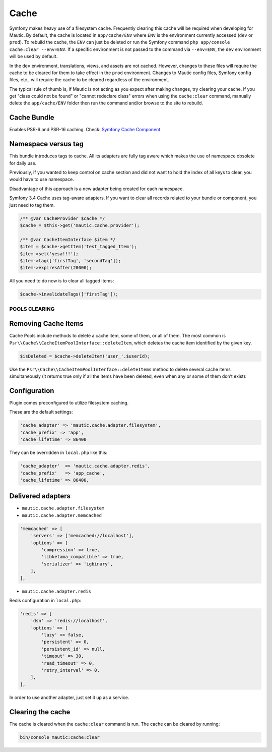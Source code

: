 Cache
#####

Symfony makes heavy use of a filesystem cache. Frequently clearing this cache will be required when developing for Mautic. By default, the cache is located in ``app/cache/ENV`` where ``ENV`` is the environment currently accessed (``dev`` or ``prod``). To rebuild the cache, the ``ENV`` can just be deleted or run the Symfony command ``php app/console cache:clear --env=ENV``. If a specific environment is not passed to the command via ``--env=ENV``, the ``dev`` environment will be used by default.

In the ``dev`` environment, translations, views, and assets are not cached. However, changes to these files will require the cache to be cleared for them to take effect in the ``prod`` environment. Changes to Mautic config files, Symfony config files, etc., will require the cache to be cleared regardless of the environment.

The typical rule of thumb is, if Mautic is not acting as you expect after making changes, try clearing your cache. If you get "class could not be found" or "cannot redeclare class" errors when using the ``cache:clear`` command, manually delete the ``app/cache/ENV`` folder then run the command and/or browse to the site to rebuild.

Cache Bundle
------------

Enables PSR-6 and PSR-16 caching. Check: `Symfony Cache Component <https://symfony.com/doc/current/components/cache.html>`_

Namespace versus tag
---------------------

This bundle introduces tags to cache. All its adapters are fully tag aware which makes the use of namespace obsolete for daily use.

Previously, if you wanted to keep control on cache section and did not want to hold the index of all keys to clear, you would have to use namespace.

Disadvantage of this approach is a new adapter being created for each namespace.

Symfony 3.4 Cache uses tag-aware adapters. If you want to clear all records related to your bundle or component, you just need to tag them.

.. code-block:: php

    /** @var CacheProvider $cache */
    $cache = $this->get('mautic.cache.provider');

    /** @var CacheItemInterface $item */
    $item = $cache->getItem('test_tagged_Item');
    $item->set('yesa!!!');
    $item->tag(['firstTag', 'secondTag']);
    $item->expiresAfter(20000);

All you need to do now is to clear all tagged items:

.. code-block:: php

    $cache->invalidateTags(['firstTag']);

POOLS CLEARING
==============

Removing Cache Items
--------------------

Cache Pools include methods to delete a cache item, some of them, or all of them. The most common is ``Psr\\Cache\\CacheItemPoolInterface::deleteItem``, which deletes the cache item identified by the given key.

.. code-block:: php

    $isDeleted = $cache->deleteItem('user_'.$userId);

Use the ``Psr\\Cache\\CacheItemPoolInterface::deleteItems`` method to delete several cache items simultaneously (it returns true only if all the items have been deleted, even when any or some of them don’t exist):

Configuration
-------------

Plugin comes preconfigured to utilize filesystem caching.

These are the default settings:

.. code-block:: php

    'cache_adapter' => 'mautic.cache.adapter.filesystem',
    'cache_prefix' => 'app',
    'cache_lifetime' => 86400

They can be overridden in ``local.php`` like this:

.. code-block:: php

    'cache_adapter'  => 'mautic.cache.adapter.redis',
    'cache_prefix'   => 'app_cache',
    'cache_lifetime' => 86400,

Delivered adapters
------------------

- ``mautic.cache.adapter.filesystem``
- ``mautic.cache.adapter.memcached``

.. code-block:: php

    'memcached' => [
        'servers' => ['memcached://localhost'],
        'options' => [
            'compression' => true,
            'libketama_compatible' => true,
            'serializer' => 'igbinary',
        ],
    ],

- ``mautic.cache.adapter.redis``

Redis configuration in ``local.php``:

.. code-block:: php

    'redis' => [
        'dsn' => 'redis://localhost',
        'options' => [
            'lazy' => false,
            'persistent' => 0,
            'persistent_id' => null,
            'timeout' => 30,
            'read_timeout' => 0,
            'retry_interval' => 0,
        ],
    ],

In order to use another adapter, just set it up as a service.

Clearing the cache
------------------

The cache is cleared when the ``cache:clear`` command is run. The cache can be cleared by running:

.. code-block:: bash

    bin/console mautic:cache:clear
